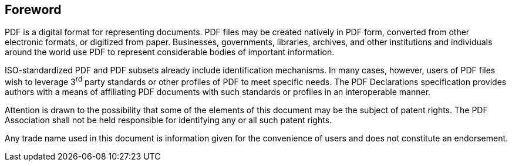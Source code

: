 == Foreword

PDF is a digital format for representing documents. PDF files may be created natively in PDF form, converted from other electronic formats, or digitized from paper. Businesses, governments, libraries, archives, and other institutions and individuals around the world use PDF to represent considerable bodies of important information.

ISO-standardized PDF and PDF subsets already include identification mechanisms. In many cases, however, users of PDF files wish to leverage 3^rd^ party standards or other profiles of PDF to meet specific needs. The PDF Declarations specification provides authors with a means of affiliating PDF documents with such standards or profiles in an interoperable manner.

Attention is drawn to the possibility that some of the elements of this document may be the subject of patent rights. The PDF Association shall not be held responsible for identifying any or all such patent rights.

Any trade name used in this document is information given for the convenience of users and does not constitute an endorsement.
